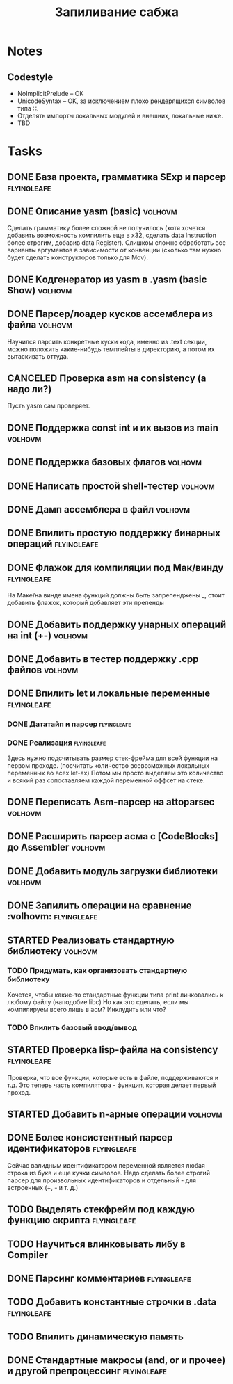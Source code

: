 #+TODO: TODO STARTED WAITING | DONE CANCELED
#+TITLE: Запиливание сабжа

* Notes
** Codestyle
   * NoImplicitPrelude -- OK
   * UnicodeSyntax -- OK, за исключением плохо рендерящихся символов типа ∷.
   * Отделять импорты локальных модулей и внешних, локальные ниже.
   * TBD
* Tasks
** DONE База проекта, грамматика SExp и парсер                  :flyingleafe:
** DONE Описание yasm (basic)                                       :volhovm:
   Сделать грамматику более сложной не получилось (хотя хочется добавить возможность компилить еще в x32, сделать data Instruction более строгим, добавив data Register). Слишком сложно обработать все варианты аргументов в зависимости от конвенции (сколько там нужно будет сделать конструкторов только для Mov).
** DONE Kодгенератор из yasm в .yasm (basic Show)                   :volhovm:
** DONE Парсер/лоадер кусков ассемблера из файла                    :volhovm:
   Научился парсить конкретные куски кода, именно из .text секции, можно положить какие-нибудь темплейты в директорию, а потом их вытаскивать оттуда.
** CANCELED Проверка asm на consistency (а надо ли?)
   Пусть yasm сам проверяет.
** DONE Поддержка const int и их вызов из main                      :volhovm:
** DONE Поддержка базовых флагов                                    :volhovm:
** DONE Написать простой shell-тестер                               :volhovm:
** DONE Дамп ассемблера в файл                                      :volhovm:
   CLOSED: [2015-06-20 Sat 00:49]
** DONE Впилить простую поддержку бинарных операций             :flyingleafe:
   CLOSED: [2015-06-20 Sat 00:53]
** DONE Флажок для компиляции под Мак/винду                     :flyingleafe:
   CLOSED: [2015-06-20 Sat 03:06]
   На Маке/на винде имена функций должны быть запрепенджены _, стоит добавить флажок,
   который добавляет эти препенды
** DONE Добавить поддержку унарных операций на int (+-)             :volhovm:
** DONE Добавить в тестер поддержку .cpp файлов                     :volhovm:
** DONE Впилить let и локальные переменные                      :flyingleafe:
   CLOSED: [2015-06-20 Sat 19:56]
*** DONE Дататайп и парсер                                      :flyingleafe:
    CLOSED: [2015-06-20 Sat 03:05]
*** DONE Реализация                                             :flyingleafe:
    CLOSED: [2015-06-20 Sat 19:56]
    Здесь нужно подсчитывать размер стек-фрейма для всей функции на первом проходе.
    (посчитать количество всевозможных локальных переменных во всех let-ах)
    Потом мы просто выделяем это количество и всякий раз сопоставляем каждой переменной
    оффсет на стеке.
** DONE Переписать Asm-парсер на attoparsec                         :volhovm:
** DONE Расширить парсер асма с [CodeBlocks] до Assembler           :volhovm:
** DONE Добавить модуль загрузки библиотеки                         :volhovm:
** DONE Запилить операции на сравнение                 :volhovm::flyingleafe:
** STARTED Реализовать стандартную библиотеку                       :volhovm:
*** TODO Придумать, как организовать стандартную библиотеку
    Хочется, чтобы какие-то стандартные функции типа print линковались к любому файлу (наподобие libc)
    Но как это сделать, если мы компилируем всего лишь в асм? Инклудить или что?
*** TODO Впилить базовый ввод/вывод
** STARTED Проверка lisp-файла на consistency                   :flyingleafe:
   Проверка, что все функции, которые есть в файле, поддерживаются и т.д.
   Это теперь часть компилятора - функция, которая делает первый проход.
** STARTED Добавить n-арные операции                                :volhovm:
** DONE Более консистентный парсер идентификаторов              :flyingleafe:
   CLOSED: [2015-06-23 Tue 13:54]
   Сейчас валидным идентификатором переменной является любая строка из букв
   и еще кучки символов. Надо сделать более строгий парсер для произвольных
   идентификаторов и отдельный - для встроенных (+, - и т. д.)
** TODO Выделять стекфрейм под каждую функцию скрипта           :flyingleafe:
** TODO Научиться влинковывать либу в Compiler
** DONE Парсинг комментариев                                    :flyingleafe:
   CLOSED: [2015-06-23 Tue 13:41]
** TODO Добавить константные строчки в .data                    :flyingleafe:
** TODO Впилить динамическую память
** DONE Стандартные макросы (and, or и прочее) и другой препроцессинг :flyingleafe:
   CLOSED: [2015-06-23 Tue 14:55]
